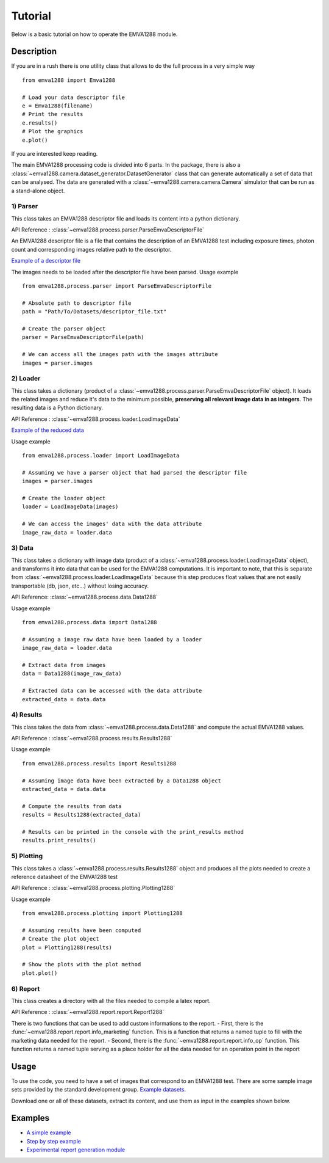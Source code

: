Tutorial
########

Below is a basic tutorial on how to operate the EMVA1288 module.

Description
===========

If you are in a rush there is one utility class that allows to do the
full process in a very simple way

::

    from emva1288 import Emva1288

    # Load your data descriptor file
    e = Emva1288(filename)
    # Print the results
    e.results()
    # Plot the graphics
    e.plot()

If you are interested keep reading.

The main EMVA1288 processing code is divided into 6 parts.
In the package, there is also a :class:`~emva1288.camera.dataset_generator.DatasetGenerator`
class that can generate automatically a set of data that can be analysed. The data are
generated with a :class:`~emva1288.camera.camera.Camera` simulator that can be run
as a stand-alone object.

1) Parser
---------

This class takes an EMVA1288 descriptor file and loads its content into
a python dictionary.

API Reference : :class:`~emva1288.process.parser.ParseEmvaDescriptorFile`

An EMVA1288 descriptor file is a file that contains the description of
an EMVA1288 test including exposure times, photon count and
corresponding images relative path to the descriptor.

`Example of a descriptor file <https://github.com/EMVA1288/datasets/blob/master/EMVA1288_ReferenceSet_003_Simulation_12Bit/EMVA1288_Data.txt>`__

The images needs to be loaded after the descriptor file have been parsed.
Usage example ::

  from emva1288.process.parser import ParseEmvaDescriptorFile

  # Absolute path to descriptor file
  path = "Path/To/Datasets/descriptor_file.txt"
  
  # Create the parser object
  parser = ParseEmvaDescriptorFile(path)
  
  # We can access all the images path with the images attribute
  images = parser.images


2) Loader
---------

This class takes a dictionary (product of a
:class:`~emva1288.process.parser.ParseEmvaDescriptorFile` object).
It loads the related images and reduce
it's data to the minimum possible, **preserving all relevant image data
in as integers**. The resulting data is a Python dictionary.

API Reference : :class:`~emva1288.process.loader.LoadImageData`

`Example of the reduced data <https://github.com/EMVA1288/emva1288/blob/master/examples/EMVA1288_image_data.txt>`__

Usage example ::

  from emva1288.process.loader import LoadImageData

  # Assuming we have a parser object that had parsed the descriptor file
  images = parser.images

  # Create the loader object
  loader = LoadImageData(images)

  # We can access the images' data with the data attribute
  image_raw_data = loader.data


3) Data
-------

This class takes a dictionary with image data (product of a
:class:`~emva1288.process.loader.LoadImageData` object),
and transforms it into data that can be used
for the EMVA1288 computations. It is important to note, that this is
separate from :class:`~emva1288.process.loader.LoadImageData` because this step
produces float values
that are not easily transportable (db, json, etc...) without losing
accuracy.

API Reference: :class:`~emva1288.process.data.Data1288`

Usage example ::

  from emva1288.process.data import Data1288

  # Assuming a image raw data have been loaded by a loader
  image_raw_data = loader.data

  # Extract data from images
  data = Data1288(image_raw_data)

  # Extracted data can be accessed with the data attribute
  extracted_data = data.data


4) Results
----------

This class takes the data from :class:`~emva1288.process.data.Data1288`
and compute the actual
EMVA1288 values.

API Reference : :class:`~emva1288.process.results.Results1288`

Usage example ::
  
  from emva1288.process.results import Results1288

  # Assuming image data have been extracted by a Data1288 object
  extracted_data = data.data

  # Compute the results from data
  results = Results1288(extracted_data)

  # Results can be printed in the console with the print_results method
  results.print_results()


5) Plotting
-----------

This class takes a :class:`~emva1288.process.results.Results1288`
object and produces all the
plots needed to create a reference datasheet of the EMVA1288 test

API Reference : :class:`~emva1288.process.plotting.Plotting1288`

Usage example ::

  from emva1288.process.plotting import Plotting1288

  # Assuming results have been computed
  # Create the plot object
  plot = Plotting1288(results)

  # Show the plots with the plot method
  plot.plot()


6) Report
---------

This class creates a directory with all the files needed to compile a latex
report.

API Reference : :class:`~emva1288.report.report.Report1288`

There is two functions that can be used to add custom informations to the report.
- First, there is the :func:`~emva1288.report.report.info_marketing` function.
This is a function that returns a named tuple to fill with the marketing data
needed for the report.
- Second, there is the :func:`~emva1288.report.report.info_op` function.
This function returns a named tuple serving as a place holder for all the data
needed for an operation point in the report

Usage
=====

To use the code, you need to have a set of images that correspond to an
EMVA1288 test. There are some sample image sets provided by the standard
development group. `Example
datasets <https://github.com/EMVA1288/datasets>`__.

Download one or all of these datasets, extract its content, and use them
as input in the examples shown below.

Examples
========

-  `A simple example <https://github.com/EMVA1288/emva1288/blob/master/examples/simple_emva_process.py>`__
-  `Step by step example <https://github.com/EMVA1288/emva1288/blob/master/examples/full_emva_process.py>`__
-  `Experimental report generation module <https://github.com/EMVA1288/emva1288/blob/master/examples/sample_report.py>`__
